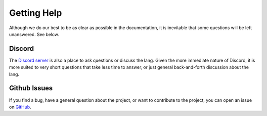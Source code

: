 .. _gettinghelp:

Getting Help
============
Although we do our best to be as clear as possible in the documentation,
it is inevitable that some questions will be left unanswered. See below.

Discord
-------
The `Discord server <https://discord.gg/gCGmraBRQ8>`_ is also a place
to ask questions or discuss the lang. Given the more immediate nature
of Discord, it is more suited to very short questions that take less
time to answer, or just general back-and-forth discussion about the lang.

Github Issues
-------------
If you find a bug, have a general question about the project, or want
to contribute to the project, you can open an issue on
`GitHub <https://github.com/JERScript/JERscript/issues>`_.